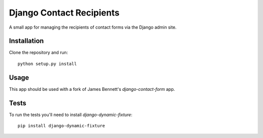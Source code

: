 Django Contact Recipients
=========================

.. image:: https://travis-ci.org/bennylope/django-contact-recipients.png?branch=master
    :alt: Build Status
    :target: http://travis-ci.org/bennylope/django-contact-recipients

A small app for managing the recipients of contact forms via the Django
admin site.

Installation
------------

Clone the repository and run::

    python setup.py install

Usage
-----

This app should be used with a fork of James Bennett's `django-contact-form`
app.

Tests
-----

To run the tests you'll need to install `django-dynamic-fixture`::

    pip install django-dynamic-fixture
